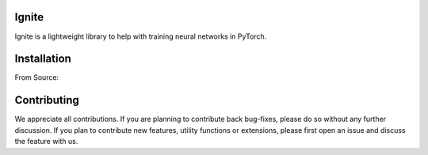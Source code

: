 Ignite
======

Ignite is a lightweight library to help with training neural networks in PyTorch.

Installation
============

From Source:

.. code:: bash
    python setup.py install

Contributing
============
We appreciate all contributions. If you are planning to contribute back bug-fixes, please do so without any further discussion. If you plan to contribute new features, utility functions or extensions, please first open an issue and discuss the feature with us.
